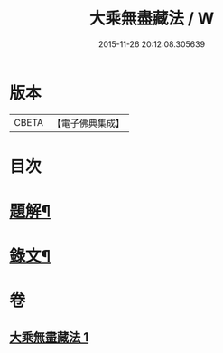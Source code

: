 #+TITLE: 大乘無盡藏法 / W
#+DATE: 2015-11-26 20:12:08.305639
* 版本
 |     CBETA|【電子佛典集成】|

* 目次
* [[file:KR6v0053_001.txt::001-0363a3][題解¶]]
* [[file:KR6v0053_001.txt::0364a2][錄文¶]]
* 卷
** [[file:KR6v0053_001.txt][大乘無盡藏法 1]]
